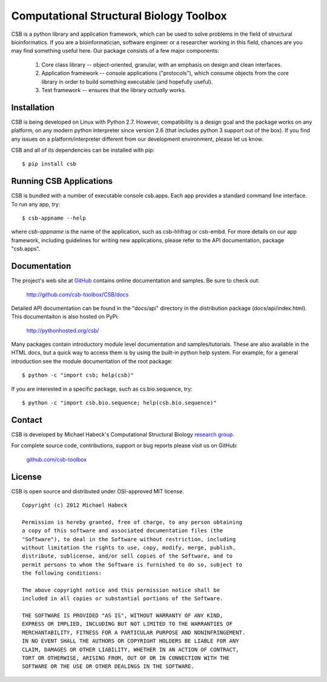 Computational Structural Biology Toolbox
========================================

CSB is a python library and application framework, which can be used
to solve problems in the field of structural bioinformatics. If
you are a bioinformatician, software engineer or a researcher working
in this field, chances are you may find something useful here. Our
package consists of a few major components:

    1. Core class library -- object-oriented, granular, with an emphasis
       on design and clean interfaces. 
       
    2. Application framework -- console applications ("protocols"),
       which consume objects from the core library in order to build
       something executable (and hopefully useful).
       
    3. Test framework -- ensures that the library *actually* works.


Installation 
------------
CSB is being developed on Linux with Python 2.7. However, compatibility
is a design goal and the package works on any platform, on any modern python
interpreter since version 2.6 (that includes python 3 support out of
the box). If you find any issues on a platform/interpreter different from
our development environment, please let us know.

CSB and all of its dependencies can be installed with pip::

    $ pip install csb


Running CSB Applications
------------------------

CSB is bundled with a number of executable console csb.apps. Each app
provides a standard command line interface. To run any app, try::

    $ csb-appname --help
    
where *csb-appname* is the name of the application, such as csb-hhfrag or csb-embd.
For more details on our app framework, including guidelines for writing new
applications, please refer to the API documentation, package "csb.apps".


Documentation
-------------

The project's web site at `GitHub <http://github.com/csb-toolbox>`_ contains
online documentation and samples. Be sure to check out:
    
    http://github.com/csb-toolbox/CSB/docs

Detailed API documentation can be found in the "docs/api" directory in the
distribution package (docs/api/index.html). This documentaiton is also hosted
on PyPi:

    http://pythonhosted.org/csb/

Many packages contain introductory module level documentation and samples/tutorials.
These are also available in the HTML docs, but a quick way to access them is by using
the built-in python help system. For example, for a general introduction
see the module documentation of the root package::

    $ python -c "import csb; help(csb)"

If you are interested in a specific package, such as cs.bio.sequence,
try::    
    
    $ python -c "import csb.bio.sequence; help(csb.bio.sequence)"


Contact
-------

CSB is developed by Michael Habeck's Computational Structural Biology
`research group <http://www.stochastik.math.uni-goettingen.de/index.php?id=172>`_.
    
For complete source code, contributions, support or bug reports please visit
us on GitHub:
  
    `github.com/csb-toolbox <http://github.com/csb-toolbox>`_
    

License
-------

CSB is open source and distributed under OSI-approved MIT license.
::

    Copyright (c) 2012 Michael Habeck
    
    Permission is hereby granted, free of charge, to any person obtaining
    a copy of this software and associated documentation files (the
    "Software"), to deal in the Software without restriction, including
    without limitation the rights to use, copy, modify, merge, publish,
    distribute, sublicense, and/or sell copies of the Software, and to
    permit persons to whom the Software is furnished to do so, subject to
    the following conditions:
    
    The above copyright notice and this permission notice shall be
    included in all copies or substantial portions of the Software.
    
    THE SOFTWARE IS PROVIDED "AS IS", WITHOUT WARRANTY OF ANY KIND,
    EXPRESS OR IMPLIED, INCLUDING BUT NOT LIMITED TO THE WARRANTIES OF
    MERCHANTABILITY, FITNESS FOR A PARTICULAR PURPOSE AND NONINFRINGEMENT.
    IN NO EVENT SHALL THE AUTHORS OR COPYRIGHT HOLDERS BE LIABLE FOR ANY
    CLAIM, DAMAGES OR OTHER LIABILITY, WHETHER IN AN ACTION OF CONTRACT,
    TORT OR OTHERWISE, ARISING FROM, OUT OF OR IN CONNECTION WITH THE
    SOFTWARE OR THE USE OR OTHER DEALINGS IN THE SOFTWARE.

